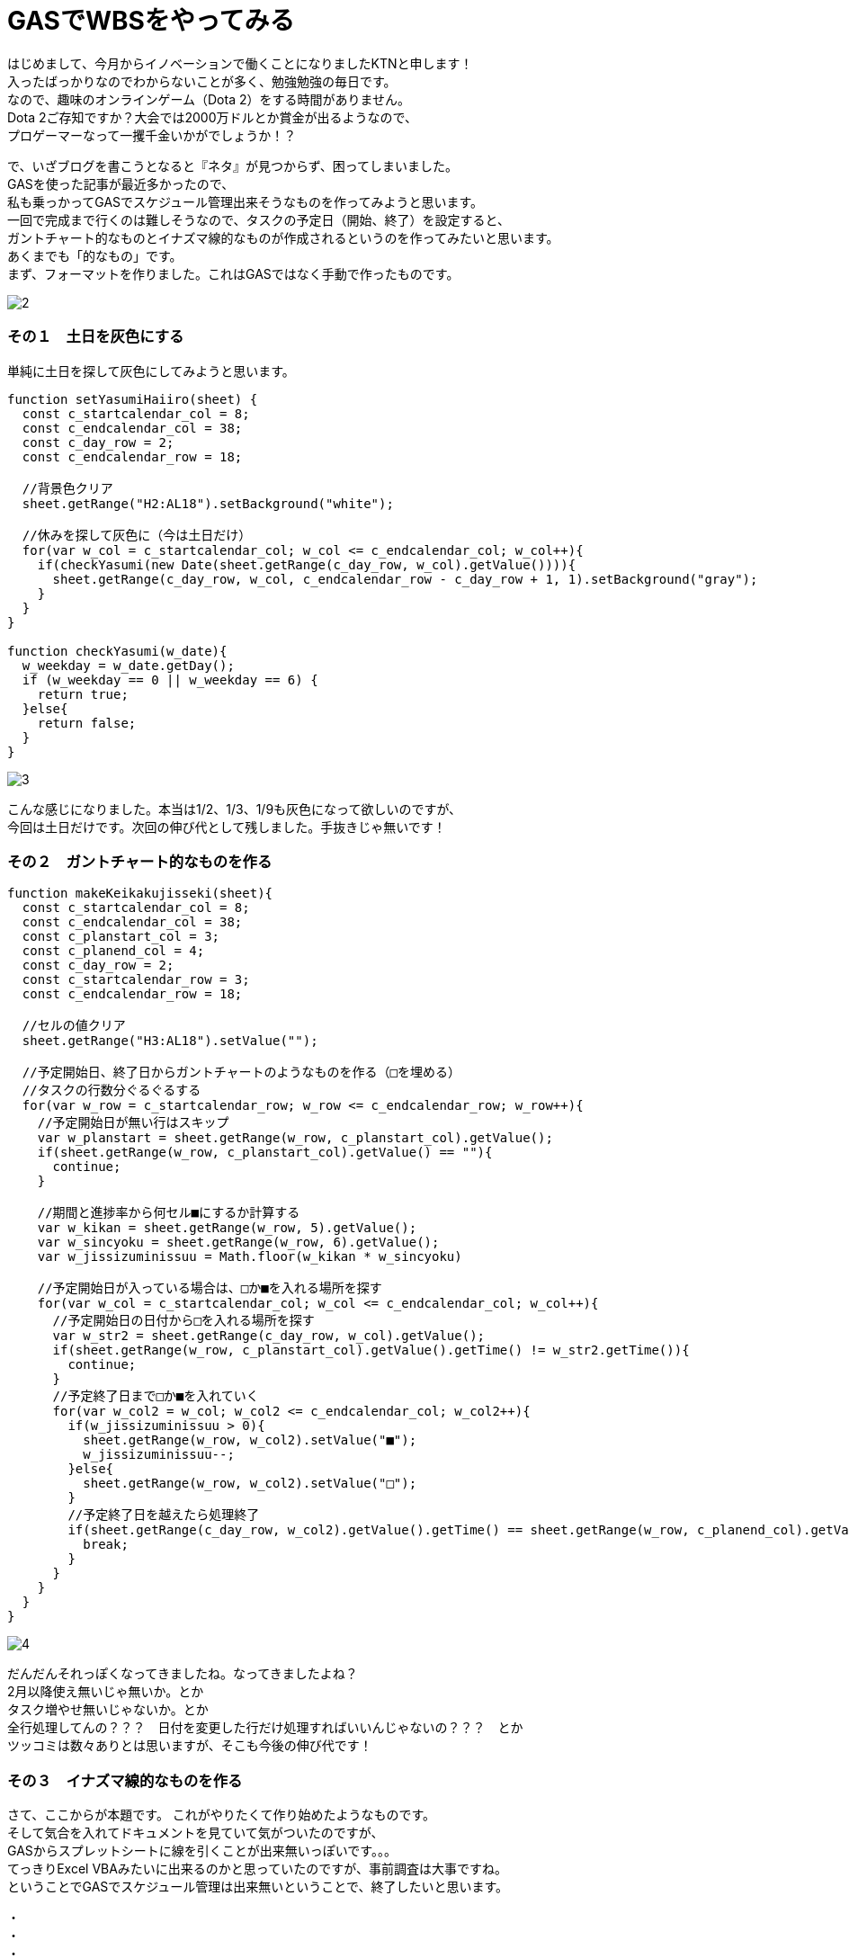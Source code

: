 = GASでWBSをやってみる
:published_at: 2017-01-27
:hp-alt-title: GoogleAppsScriptDeWBS
:hp-tags: GoogleAppsScript,GoogleSpreadSheet,WBS,KTN

はじめまして、今月からイノベーションで働くことになりましたKTNと申します！ +
入ったばっかりなのでわからないことが多く、勉強勉強の毎日です。 +
なので、趣味のオンラインゲーム（Dota 2）をする時間がありません。 +
Dota 2ご存知ですか？大会では2000万ドルとか賞金が出るようなので、 +
プロゲーマーなって一攫千金いかがでしょうか！？ +

で、いざブログを書こうとなると『ネタ』が見つからず、困ってしまいました。 +
GASを使った記事が最近多かったので、 +
私も乗っかってGASでスケジュール管理出来そうなものを作ってみようと思います。 +
一回で完成まで行くのは難しそうなので、タスクの予定日（開始、終了）を設定すると、 +
ガントチャート的なものとイナズマ線的なものが作成されるというのを作ってみたいと思います。 +
あくまでも「的なもの」です。 +
まず、フォーマットを作りました。これはGASではなく手動で作ったものです。 +

image::kotani/20170127/2.png[]


### その１　土日を灰色にする
単純に土日を探して灰色にしてみようと思います。


```
function setYasumiHaiiro(sheet) {  
  const c_startcalendar_col = 8;
  const c_endcalendar_col = 38;
  const c_day_row = 2;
  const c_endcalendar_row = 18;
  
  //背景色クリア
  sheet.getRange("H2:AL18").setBackground("white");
    
  //休みを探して灰色に（今は土日だけ）
  for(var w_col = c_startcalendar_col; w_col <= c_endcalendar_col; w_col++){
    if(checkYasumi(new Date(sheet.getRange(c_day_row, w_col).getValue()))){
      sheet.getRange(c_day_row, w_col, c_endcalendar_row - c_day_row + 1, 1).setBackground("gray");
    }
  }
}

function checkYasumi(w_date){
  w_weekday = w_date.getDay();
  if (w_weekday == 0 || w_weekday == 6) {
    return true;
  }else{
    return false;
  }
}
```
image::kotani/20170127/3.png[]

こんな感じになりました。本当は1/2、1/3、1/9も灰色になって欲しいのですが、 +
今回は土日だけです。次回の伸び代として残しました。手抜きじゃ無いです！


### その２　ガントチャート的なものを作る


```
function makeKeikakujisseki(sheet){
  const c_startcalendar_col = 8;
  const c_endcalendar_col = 38;
  const c_planstart_col = 3;
  const c_planend_col = 4;
  const c_day_row = 2;
  const c_startcalendar_row = 3;
  const c_endcalendar_row = 18;

  //セルの値クリア
  sheet.getRange("H3:AL18").setValue("");

  //予定開始日、終了日からガントチャートのようなものを作る（□を埋める）
  //タスクの行数分ぐるぐるする
  for(var w_row = c_startcalendar_row; w_row <= c_endcalendar_row; w_row++){
    //予定開始日が無い行はスキップ
    var w_planstart = sheet.getRange(w_row, c_planstart_col).getValue();
    if(sheet.getRange(w_row, c_planstart_col).getValue() == ""){
      continue;
    }

    //期間と進捗率から何セル■にするか計算する
    var w_kikan = sheet.getRange(w_row, 5).getValue();
    var w_sincyoku = sheet.getRange(w_row, 6).getValue();
    var w_jissizuminissuu = Math.floor(w_kikan * w_sincyoku)

    //予定開始日が入っている場合は、□か■を入れる場所を探す
    for(var w_col = c_startcalendar_col; w_col <= c_endcalendar_col; w_col++){
      //予定開始日の日付から□を入れる場所を探す
      var w_str2 = sheet.getRange(c_day_row, w_col).getValue();
      if(sheet.getRange(w_row, c_planstart_col).getValue().getTime() != w_str2.getTime()){
        continue;
      }
      //予定終了日まで□か■を入れていく
      for(var w_col2 = w_col; w_col2 <= c_endcalendar_col; w_col2++){
        if(w_jissizuminissuu > 0){
          sheet.getRange(w_row, w_col2).setValue("■");
          w_jissizuminissuu--;
        }else{
          sheet.getRange(w_row, w_col2).setValue("□");
        }
        //予定終了日を越えたら処理終了
        if(sheet.getRange(c_day_row, w_col2).getValue().getTime() == sheet.getRange(w_row, c_planend_col).getValue().getTime()){
          break;
        }
      }
    }  
  }
}
```
image::kotani/20170127/4.png[]

だんだんそれっぽくなってきましたね。なってきましたよね？ +
2月以降使え無いじゃ無いか。とか +
タスク増やせ無いじゃないか。とか +
全行処理してんの？？？　日付を変更した行だけ処理すればいいんじゃないの？？？　とか +
ツッコミは数々ありとは思いますが、そこも今後の伸び代です！ 

### その３　イナズマ線的なものを作る
さて、ここからが本題です。 これがやりたくて作り始めたようなものです。 +
そして気合を入れてドキュメントを見ていて気がついたのですが、 +
GASからスプレットシートに線を引くことが出来無いっぽいです。。。 +
てっきりExcel VBAみたいに出来るのかと思っていたのですが、事前調査は大事ですね。 +
ということでGASでスケジュール管理は出来無いということで、終了したいと思います。


・ +
・ +
・ +
・ +

と、いくらなんでもこれで終わることは出来ませんので、なんとか代替案を考えようと思います。 +
背景を黄色に塗っていくことで、イナズマ線的な雰囲気を出して行こうかと。 +
しょうがないですよね。 +

```
function makeInazumaModoki(sheet){
  const c_startcalendar_col = 8;
  const c_endcalendar_col = 38;
  const c_planstart_col = 3;
  const c_planend_col = 4;
  const c_parcent_col = 6;
  const c_day_row = 2;
  const c_startcalendar_row = 3;
  const c_endcalendar_row = 18;

  //今日の日付の位置を取得する
  for(var w_col = c_startcalendar_col; w_col <= c_endcalendar_col; w_col++){
    var w_today = Utilities.formatDate(new Date(), "JST", "YYYYMMdd");
    var w_day = Utilities.formatDate(sheet.getRange(c_day_row, w_col).getValue(), "JST", "YYYYMMdd");
    if(w_today == w_day){
      break;
    }
  }
  var w_today_col = w_col;
  
  //タスクの行数分ぐるぐるする
  for(var w_row = c_startcalendar_row; w_row <= c_endcalendar_row; w_row++){
    var w_kikan = sheet.getRange(w_row, 5).getValue();
    var w_sincyoku = sheet.getRange(w_row, 6).getValue();
    var w_jissizuminissuu = Math.floor(w_kikan * w_sincyoku)

    //タスクが無い列は今日に線を引く
    if(sheet.getRange(w_row, c_planstart_col).getValue() == ""){
      sheet.getRange(w_row, w_today_col).setBackground("orange");
      continue;
    }
    
    //遅延が発生しているかチェック
    //遅延が発生している場合は進捗状況をチェックして線を引く
    //遅延が発生してい無い場合は今日に線を引く
    if((sheet.getRange(w_row, c_planend_col).getValue() < new Date()) && (sheet.getRange(w_row, c_parcent_col).getValue() != "1")){
      //■を探す
      for(var w_col = w_today_col; w_col >= c_startcalendar_col; w_col--){
        if(sheet.getRange(w_row, w_col).getValue() == "■"){
          break;
        }
      }
      
      //■が見つかった場合はそのセルに線を引く
      if(w_col >= c_startcalendar_col){
        sheet.getRange(w_row, w_col).setBackground("orange");
      }else{
        //□を探す
        for(var w_col2 = c_startcalendar_col; w_col2 <= c_endcalendar_col; w_col2++){
          if(sheet.getRange(w_row, w_col2).getValue() == "□"){
            sheet.getRange(w_row, w_col2).setBackground("orange");
            break;
          }
        }
      }
    }else{
      sheet.getRange(w_row, w_today_col).setBackground("orange");
    }
  }
}
```

一応最後に、呼び出し元も書いておきます。
```
function myFunction() {
  //スプレッドシートを取得
  var spreadsheet = SpreadsheetApp.getActiveSpreadsheet();
  
  //現在のシートを取得
  var sheet = spreadsheet.getActiveSheet();

  //非営業日を灰色に
  setYasumiHaiiro(sheet);
  
  //予定開始日、終了日からガントチャートみたいなのを
  makeKeikakujisseki(sheet);

  //イナズマ線みたいなのを
  makeInazumaModoki(sheet);
}
```

image::kotani/20170127/5.png[]

ということで、GAS触って3日目 ぐらいですが、 +
なんとか動くものが出来ました。 +
というか今回の使い方では、EXCEL VBAと変わらない感じですね。 +
もっとGAS勉強して次回はイナズマ線引きたいと思います！ +

ではまた次回で。

